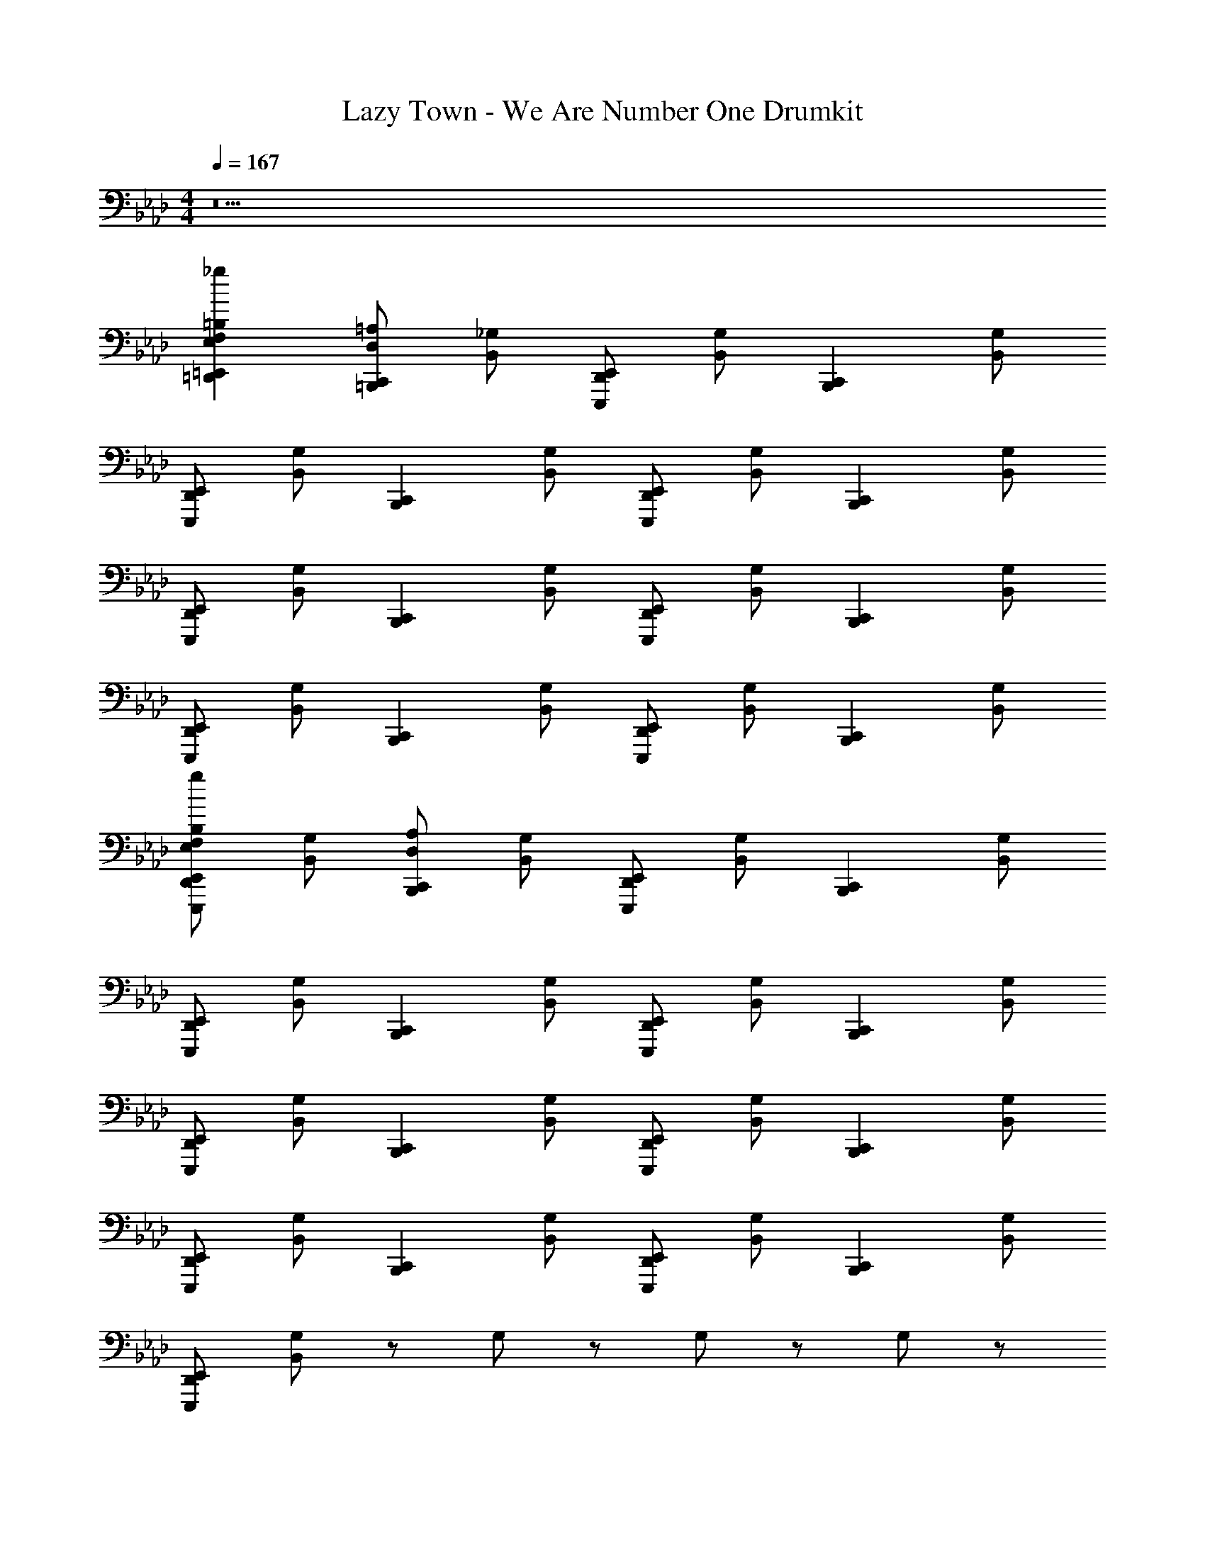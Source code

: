 X: 1
T: Lazy Town - We Are Number One Drumkit
Z: ABC Generated by Starbound Composer v0.8.6
L: 1/4
M: 4/4
Q: 1/4=167
K: Ab
z15 
[=D,,=E,,=B,E,F,_g] [D,/=A,/=B,,,C,,] [_G,/B,,/] [D,,/E,,/E,,,/] [G,/B,,/] [z/B,,,C,,] [G,/B,,/] 
[D,,/E,,/E,,,/] [G,/B,,/] [z/B,,,C,,] [G,/B,,/] [D,,/E,,/E,,,/] [G,/B,,/] [z/B,,,C,,] [G,/B,,/] 
[D,,/E,,/E,,,/] [G,/B,,/] [z/B,,,C,,] [G,/B,,/] [D,,/E,,/E,,,/] [G,/B,,/] [z/B,,,C,,] [G,/B,,/] 
[D,,/E,,/E,,,/] [G,/B,,/] [z/B,,,C,,] [G,/B,,/] [D,,/E,,/E,,,/] [G,/B,,/] [z/B,,,C,,] [G,/B,,/] 
[D,,/E,,/B,/E,,,/E,/F,/g/] [G,/B,,/] [D,/A,/B,,,C,,] [G,/B,,/] [D,,/E,,/E,,,/] [G,/B,,/] [z/B,,,C,,] [G,/B,,/] 
[D,,/E,,/E,,,/] [G,/B,,/] [z/B,,,C,,] [G,/B,,/] [D,,/E,,/E,,,/] [G,/B,,/] [z/B,,,C,,] [G,/B,,/] 
[D,,/E,,/E,,,/] [G,/B,,/] [z/B,,,C,,] [G,/B,,/] [D,,/E,,/E,,,/] [G,/B,,/] [z/B,,,C,,] [G,/B,,/] 
[D,,/E,,/E,,,/] [G,/B,,/] [z/B,,,C,,] [G,/B,,/] [D,,/E,,/E,,,/] [G,/B,,/] [z/B,,,C,,] [G,/B,,/] 
[D,,/E,,/E,,,/] [G,/B,,/] z/ G,/ z/ G,/ z/ G,/ z/ 
G,/ z/ G,/ z/ G,/ z/ G,/ z/ 
G,/ [z/B,,,C,,] [G,/_G,,/] [D,,/E,,/E,,,/] [G,/G,,/] [z/B,,,C,,] [G,/G,,/] [D,,/E,,/E,,,/] 
[G,/G,,/] [z/B,,,C,,] [G,/G,,/] [D,,/E,,/E,,,/] [G,/G,,/] [z/B,,,C,,] [G,/G,,/] [D,,/E,,/E,,,/] 
[G,/G,,/] [z/B,,,C,,] [G,/G,,/] [D,,/E,,/E,,,/] [G,/G,,/] [z/B,,,C,,] [G,/G,,/] [D,,/E,,/E,,,/] 
[G,/G,,/] [z/B,,,C,,] [G,/G,,/] [D,,/E,,/E,,,/] [G,/G,,/] [z/B,,,C,,] [G,/G,,/] [D,,/E,,/E,,,/] 
[G,/G,,/] [z/B,,,C,,] [G,/G,,/] [D,,/E,,/E,,,/] [G,/G,,/] [z/B,,,C,,] [G,/G,,/] [D,,/E,,/E,,,/] 
[G,/G,,/] [z/B,,,C,,] [G,/G,,/] [D,,/E,,/E,,,/] [G,/G,,/] [z/B,,,C,,] [G,/G,,/] [D,,/E,,/E,,,/] 
[G,/G,,/] [z/B,,,C,,] [G,/G,,/] [D,,/E,,/E,,,/] [G,/G,,/] [z/B,,,C,,] [G,/G,,/] [D,,/E,,/E,,,/] 
[G,/G,,/] [z/B,,,C,,] [G,/G,,/] [D,,/E,,/E,,,/] [G,/G,,/] [z/B,,,C,,] [G,/G,,/] [D,,/E,,/E,,,/] 
[G,/G,,/] [z/B,,,C,,] G,/ [D,,/E,,/B,,,C,,] G,/ [z/B,,,C,,] G,/ [D,,/E,,/B,,,C,,] 
G,/ E,,/4 E,,/4 E,,/4 E,,/4 E,,/4 E,,/4 E,,/4 E,,/4 E,, z 
=e/ G,/ [z/B,,,C,,] G,/ e/ G,/4 e/4 [e/B,,,C,,] G,/ 
e/ G,/ [z/B,,,C,,] G,/ e/ G,/4 e/4 [e/B,,,C,,] G,/ 
e/ G,/ [z/B,,,C,,] G,/4 e/4 e/ G,/ [e/B,,,C,,] G,/ z4 
=b'
[D,,E,,B,,B,,,C,,] [B,,,/C,,/D,,B,,] [B,,,/C,,/] [B,,,/C,,/D,,E,,B,,G,,] [B,,,/4C,,/4] [B,,,/4C,,/4] [D,/A,/B,,,C,,] [G,/B,,/] 
[D,,/E,,/E,,,/] [G,/B,,/] [z/B,,,C,,] [G,/B,,/] [D,,/E,,/E,,,/] [G,/B,,/] [z/B,,,C,,] [G,/B,,/] 
[D,,/E,,/E,,,/] [G,/B,,/] [z/B,,,C,,] [G,/B,,/] [D,,/E,,/E,,,/] [G,/B,,/] [z/B,,,C,,] [G,/B,,/] 
[D,,/E,,/E,,,/] [G,/B,,/] [z/B,,,C,,] [G,/B,,/] [D,,/E,,/E,,,/] [G,/B,,/] z 
E,,, z/ [B,,,/C,,/] [D,,E,,B,E,,,E,F,g] [D,/A,/B,,,C,,] [G,/B,,/] 
[D,,/E,,/E,,,/] [G,/B,,/] [z/B,,,C,,] [G,/B,,/] [D,,/E,,/E,,,/] [G,/B,,/] [z/B,,,C,,] [G,/B,,/] 
[D,,/E,,/E,,,/] [G,/B,,/] [z/B,,,C,,] [G,/B,,/] [D,,/E,,/E,,,/] [G,/B,,/] [z/B,,,C,,] [G,/B,,/] 
[D,,/E,,/E,,,/] [G,/B,,/] [z/B,,,C,,] [G,/B,,/] [D,,/E,,/E,,,/] [G,/B,,/] [D,,/E,,/B,,,C,,] [G,/B,,/] 
[D,,/E,,/E,,,/B,,,C,,] [G,/B,,/] E,,/4 E,,/4 [D,,/4G,/4B,,/4] D,,/4 [E,,E,,,B,,,C,,] z5/ 
E,,/4 E,,/4 D,,/ E,,/4 E,,/4 [D,/A,/B,,,C,,] [G,/B,,/] [D,,/E,,/E,,,/] [G,/B,,/] [z/B,,,C,,] 
[G,/B,,/] [D,,/E,,/E,,,/] [G,/B,,/] [z/B,,,C,,] [G,/B,,/] [D,,/E,,/E,,,/] [G,/B,,/] [z/B,,,C,,] 
[G,/B,,/] [D,,/E,,/E,,,/] [G,/B,,/] [z/B,,,C,,] [G,/B,,/] [D,,/E,,/E,,,/] [G,/B,,/] [z/B,,,C,,] 
[G,/B,,/] [D,,/E,,/E,,,/] [G,/B,,/] [z/B,,,C,,] [G,/B,,/] [D,,/E,,/E,,,/] [G,/B,,/] [z/B,,,C,,] 
[G,/B,,/] [D,,/E,,/E,,,/] [G,/B,,/] z/ G,/ z/ G,/ z/ 
G,/ z/ G,/ [z/B,,,C,,] [G,/G,,/] [D,,/E,,/E,,,/] [G,/G,,/] [z/B,,,C,,] 
[G,/G,,/] [D,,/E,,/E,,,/] [G,/G,,/] [z/B,,,C,,] [G,/G,,/] [D,,/E,,/E,,,/] [G,/G,,/] [z/B,,,C,,] 
[G,/G,,/] [D,,/E,,/E,,,/] [G,/G,,/] [z/B,,,C,,] [G,/G,,/] [D,,/E,,/E,,,/] [G,/G,,/] [z/B,,,C,,] 
[G,/G,,/] [D,,/E,,/E,,,/] [G,/G,,/] [z/B,,,C,,] [G,/G,,/] [D,,/E,,/E,,,/] [G,/G,,/] [z/B,,,C,,] 
[G,/G,,/] [D,,/E,,/E,,,/] [G,/G,,/] [z/B,,,C,,] G,/ [D,,/B,,,C,,] G,/4 [D,,/4=A,,/4] [E,,/=B,,/B,,,/C,,/] 
[D,,/G,/=G,,/] [E,,/A,,/B,,,C,,] [G,/_B,,/] [D,/=E,/A,/B,,,C,,] [G,/_G,,/] [D,,/E,,/E,,,/] [G,/G,,/] [z/B,,,C,,] 
[G,/G,,/] [D,,/E,,/E,,,/] [G,/G,,/] [z/B,,,C,,] [G,/G,,/] [D,,/E,,/E,,,/] [G,/G,,/] [z/B,,,C,,] 
[G,/G,,/] [D,,/E,,/E,,,/] [G,/G,,/] [z/B,,,C,,] [G,/G,,/] [D,,/E,,/E,,,/] [G,/G,,/] [z/B,,,C,,] 
[G,/G,,/] [D,,/E,,/E,,,/] [G,/G,,/] [z/B,,,C,,] [G,/G,,/] [D,,/E,,/E,,,/] [G,/G,,/] [z/B,,,C,,] 
[G,/G,,/] [D,,/E,,/E,,,/] [G,/G,,/] [z/B,,,C,,] G,/ [D,,/B,,,C,,] G,/ [z/B,,,C,,] 
G,/ [E,,/B,,,C,,] G,/ [z/B,,,C,,] G,/ [B,,,C,,] [B,,,C,,] 
[B,,,C,,] [D,/A,/B,,,C,,] [G,/B,,/] [D,,/E,,/E,,,/] [G,/B,,/] [z/B,,,C,,] [G,/B,,/] 
[D,,/E,,/E,,,/] [G,/B,,/] [z/B,,,C,,] [G,/B,,/] [D,,/E,,/E,,,/] [G,/B,,/] [z/B,,,C,,] [G,/B,,/] 
[D,,/E,,/E,,,/] [G,/B,,/] [z/B,,,C,,] [G,/B,,/] [D,,/E,,/E,,,/] [G,/B,,/] [z/B,,,C,,] [G,/B,,/] 
[D,,/E,,/E,,,/] [G,/B,,/] [z/B,,,C,,] [G,/B,,/] [D,,/E,,/E,,,/] [G,/B,,/] [z/B,,,C,,] [G,/B,,/] 
[D,,/E,,/B,/E,,,/_E,/F,/g/] [G,/B,,/] [D,/A,/B,,,C,,] [G,/B,,/] [D,,/E,,/E,,,/] [G,/B,,/] [z/B,,,C,,] [G,/B,,/] 
[D,,/E,,/E,,,/] [G,/B,,/] [z/B,,,C,,] [G,/B,,/] [D,,/E,,/E,,,/] [G,/B,,/] [z/B,,,C,,] [G,/B,,/] 
[D,,/E,,/E,,,/] [G,/B,,/] [z/B,,,C,,] [G,/B,,/] [D,,/E,,/E,,,/] [G,/B,,/] [z/B,,,C,,] [G,/B,,/] 
[D,,/E,,/E,,,/] [G,/B,,/] =D,/ [G,/B,,/C,/] [=B,,/E,,,/] [A,,/G,/_B,,/] =G,,/ [B,,,/4C,,/4F,,/G,/B,,/] [B,,,/4C,,/4] 
[D,,/E,,/E,,,/] [G,/B,,/B,,,/C,,/] [_D,/A,/B,,,C,,] [G,/B,,/] [D,,/E,,/E,,,/] [G,/B,,/] [z/B,,,C,,] [G,/B,,/] 
[D,,/E,,/E,,,/] [G,/B,,/] [z/B,,,C,,] [G,/B,,/] [D,,/E,,/E,,,/] [G,/B,,/] [z/B,,,C,,] [G,/B,,/] 
[D,,/E,,/E,,,/] [G,/B,,/] [z/B,,,C,,] [G,/B,,/] [D,,/E,,/E,,,/] [G,/B,,/] [z/B,,,C,,] [G,/B,,/] 
[D,,/E,,/E,,,/] [G,/B,,/] [z/B,,,C,,] [G,/B,,/] [D,,/E,,/E,,,/] [G,/B,,/] [z/B,,,C,,] [G,/B,,/] 
[D,,/E,,/B,/E,,,/E,/F,/g/] [G,/B,,/] [D,/A,/B,,,C,,] [G,/B,,/] [D,,/E,,/E,,,/] [G,/B,,/] [z/B,,,C,,] [G,/B,,/] 
[D,,/E,,/E,,,/] [G,/B,,/] [z/B,,,C,,] [G,/B,,/] [D,,/E,,/E,,,/] [G,/B,,/] [z/B,,,C,,] [G,/B,,/] 
[D,,/E,,/E,,,/] [G,/B,,/] [z/B,,,C,,] [G,/B,,/] [D,,/E,,/E,,,/] [G,/B,,/] [z/B,,,C,,] [G,/B,,/] 
[D,,/E,,/E,,,/] [G,/B,,/] [D,,/E,,/=D,/] [G,/B,,/C,/B,,,/C,,/] [D,,/E,,/=B,,/E,,,/] [A,,/G,/_B,,/B,,,/C,,/] [D,,/E,,/G,,/] [B,,,/4C,,/4F,,/G,/B,,/] [B,,,/4C,,/4] 
[D,,/E,,/E,,,/] [G,/B,,/B,,,/C,,/] [_D,/A,/B,,,C,,] [G,/B,,/] [D,,/E,,/E,,,/] [G,/B,,/] [z/B,,,C,,] [G,/B,,/] 
[D,,/E,,/E,,,/] [G,/B,,/] [z/B,,,C,,] [G,/B,,/] [D,,/E,,/E,,,/] [G,/B,,/] [z/B,,,C,,] [G,/B,,/] 
[D,,/E,,/E,,,/] [G,/B,,/] [z/B,,,C,,] [G,/B,,/] [D,,/E,,/E,,,/] [G,/B,,/] [z/B,,,C,,] [G,/B,,/] 
[D,,/E,,/E,,,/] [G,/B,,/] [z/B,,,C,,] [G,/B,,/] [D,,/E,,/E,,,/] [G,/B,,/] [z/B,,,C,,] [G,/B,,/] 
[D,,/E,,/B,/E,,,/E,/F,/g/] [G,/B,,/] [D,/A,/B,,,C,,] [G,/B,,/] [D,,/E,,/E,,,/] [G,/B,,/] [z/B,,,C,,] [G,/B,,/] 
[D,,/E,,/E,,,/] [G,/B,,/] [z/B,,,C,,] [G,/B,,/] [D,,/E,,/E,,,/] [G,/B,,/] [z/B,,,C,,] [G,/B,,/] 
[D,,/E,,/E,,,/] [G,/B,,/] [z/B,,,C,,] [G,/B,,/] [D,,/E,,/E,,,/] [G,/B,,/] [z/B,,,C,,] [G,/B,,/] 
[D,,/E,,/E,,,/] [G,/B,,/] [z/B,,,C,,] [G,/B,,/] [D,,/E,,/E,,,/] [G,/B,,/] [z/B,,,C,,] [G,/B,,/] 
[D,,/E,,/E,,,/] [G,/B,,/] [D,/A,/B,,,C,,] [G,/B,,/] [D,,/E,,/E,,,/] [G,/B,,/] [z/B,,,C,,] [G,/B,,/] 
[D,,/E,,/E,,,/] [G,/B,,/] [z/B,,,C,,] [G,/B,,/] [D,,/E,,/E,,,/] [G,/B,,/] [z/B,,,C,,] [G,/B,,/] 
[D,,/E,,/E,,,/] [G,/B,,/] [z/B,,,C,,] [G,/B,,/] [D,,/E,,/E,,,/] [G,/B,,/] [z/B,,,C,,] [G,/B,,/] 
[D,,/E,,/E,,,/] [G,/B,,/] [z/B,,,C,,] [G,/B,,/] [D,,/E,,/E,,,/] [G,/B,,/] [z/B,,,C,,] [G,/B,,/] 
[D,,/E,,/B,/E,,,/E,/F,/g/] [G,/B,,/] [D,/A,/B,,,C,,] [G,/B,,/] [D,,/E,,/E,,,/] [G,/B,,/] [z/B,,,C,,] [G,/B,,/] 
[D,,/E,,/E,,,/] [G,/B,,/] [z/B,,,C,,] [G,/B,,/] [D,,/E,,/E,,,/] [G,/B,,/] [z/B,,,C,,] [G,/B,,/] 
[D,,/E,,/E,,,/] [G,/B,,/] [z/B,,,C,,] [G,/B,,/] [D,,/E,,/E,,,/] [G,/B,,/] [z/B,,,C,,] [G,/B,,/] 
[D,,/E,,/E,,,/] [G,/B,,/] [z/B,,,C,,] [G,/B,,/] [D,,/E,,/E,,,/] [G,/B,,/] [z/B,,,C,,] [G,/B,,/] 
[D,,/E,,/E,,,/] [G,/B,,/] [z/B,,,C,,] [G,/B,,/] [D,,/E,,/] [G,/B,,/] [z/B,,,C,,] [G,/B,,/] 
[D,,/E,,/] [G,/B,,/] z3 
[D,,E,,] [D,=E,A,B,,,C,,] z3 
b' 
